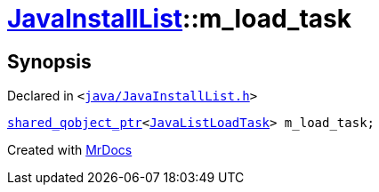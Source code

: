 [#JavaInstallList-m_load_task]
= xref:JavaInstallList.adoc[JavaInstallList]::m&lowbar;load&lowbar;task
:relfileprefix: ../
:mrdocs:


== Synopsis

Declared in `&lt;https://github.com/PrismLauncher/PrismLauncher/blob/develop/launcher/java/JavaInstallList.h#L56[java&sol;JavaInstallList&period;h]&gt;`

[source,cpp,subs="verbatim,replacements,macros,-callouts"]
----
xref:shared_qobject_ptr.adoc[shared&lowbar;qobject&lowbar;ptr]&lt;xref:JavaListLoadTask.adoc[JavaListLoadTask]&gt; m&lowbar;load&lowbar;task;
----



[.small]#Created with https://www.mrdocs.com[MrDocs]#
